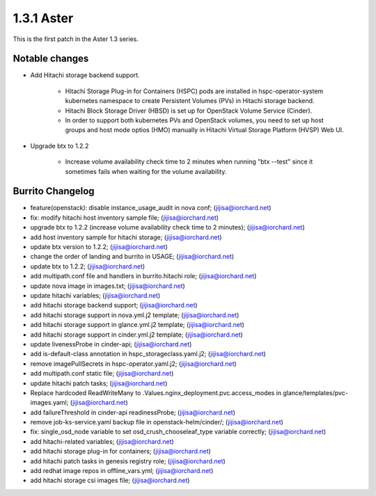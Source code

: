 1.3.1 Aster
============

This is the first patch in the Aster 1.3 series.

Notable changes
----------------

* Add Hitachi storage backend support.

    - Hitachi Storage Plug-in for Containers (HSPC) pods are installed in
      hspc-operator-system kubernetes namespace to create Persistent Volumes 
      (PVs) in Hitachi storage backend.
    - Hitachi Block Storage Driver (HBSD) is set up for OpenStack Volume 
      Service (Cinder).
    - In order to support both kubernetes PVs and OpenStack volumes,
      you need to set up host groups and host mode optios (HMO) manually
      in Hitachi Virtual Storage Platform (HVSP) Web UI.

* Upgrade btx to 1.2.2

    - Increase volume availability check time to 2 minutes when running
      "btx --test" since it sometimes fails when waiting for the volume
      availability.


Burrito Changelog
------------------

* feature(openstack): disable instance_usage_audit in nova conf; (jijisa@iorchard.net)
* fix: modify hitachi host inventory sample file; (jijisa@iorchard.net)
* upgrade btx to 1.2.2 (increase volume availability check time to 2 minutes); (jijisa@iorchard.net)
* add host inventory sample for hitachi storage; (jijisa@iorchard.net)
* update btx version to 1.2.2; (jijisa@iorchard.net)
* change the order of landing and burrito in USAGE; (jijisa@iorchard.net)
* update btx to 1.2.2; (jijisa@iorchard.net)
* add multipath.conf file and handlers in burrito.hitachi role; (jijisa@iorchard.net)
* update nova image in images.txt; (jijisa@iorchard.net)
* update hitachi variables; (jijisa@iorchard.net)
* add hitachi storage backend support; (jijisa@iorchard.net)
* add hitachi storage support in nova.yml.j2 template; (jijisa@iorchard.net)
* add hitachi storage support in glance.yml.j2 template; (jijisa@iorchard.net)
* add hitachi storage support in cinder.yml.j2 template; (jijisa@iorchard.net)
* update livenessProbe in cinder-api; (jijisa@iorchard.net)
* add is-default-class annotation in hspc_storageclass.yaml.j2; (jijisa@iorchard.net)
* remove imagePullSecrets in hspc-operator.yaml.j2; (jijisa@iorchard.net)
* add multipath.conf static file; (jijisa@iorchard.net)
* update hitachi patch tasks; (jijisa@iorchard.net)
* Replace hardcoded ReadWriteMany to .Values.nginx_deployment.pvc.access_modes in glance/templates/pvc-images.yaml; (jijisa@iorchard.net)
* add failureThreshold in cinder-api readinessProbe; (jijisa@iorchard.net)
* remove job-ks-service.yaml backup file in openstack-helm/cinder/; (jijisa@iorchard.net)
* fix: single_osd_node variable to set osd_crush_chooseleaf_type variable correctly; (jijisa@iorchard.net)
* add hitachi-related variables; (jijisa@iorchard.net)
* add hitachi storage plug-in for containers; (jijisa@iorchard.net)
* add hitachi patch tasks in genesis registry role; (jijisa@iorchard.net)
* add redhat image repos in offline_vars.yml; (jijisa@iorchard.net)
* add hitachi storage csi images file; (jijisa@iorchard.net)
